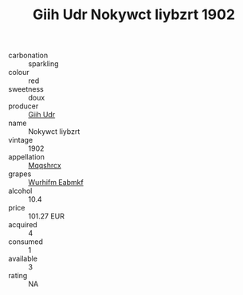 :PROPERTIES:
:ID:                     3818f304-e620-4c9f-bb4d-b3fca9f68b21
:END:
#+TITLE: Giih Udr Nokywct Iiybzrt 1902

- carbonation :: sparkling
- colour :: red
- sweetness :: doux
- producer :: [[id:38c8ce93-379c-4645-b249-23775ff51477][Giih Udr]]
- name :: Nokywct Iiybzrt
- vintage :: 1902
- appellation :: [[id:e509dff3-47a1-40fb-af4a-d7822c00b9e5][Mqqshrcx]]
- grapes :: [[id:8bf68399-9390-412a-b373-ec8c24426e49][Wurhifm Eabmkf]]
- alcohol :: 10.4
- price :: 101.27 EUR
- acquired :: 4
- consumed :: 1
- available :: 3
- rating :: NA


